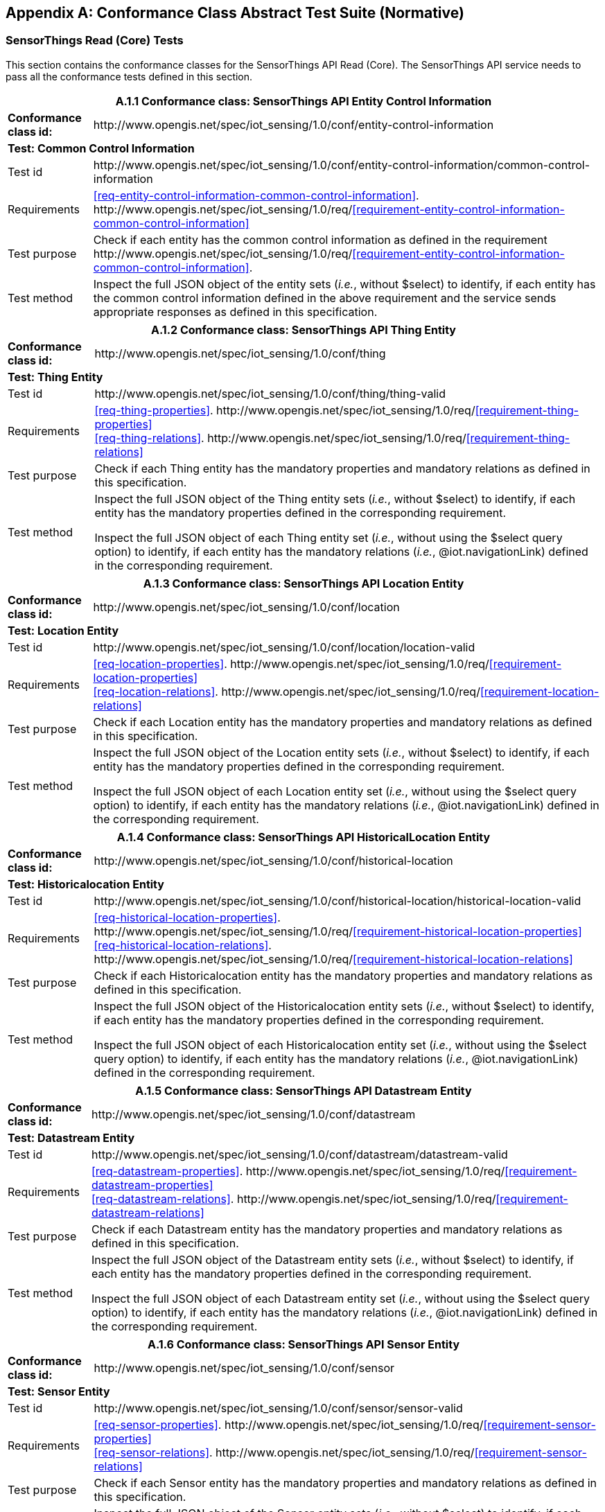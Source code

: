 [appendix]
== Conformance Class Abstract Test Suite (Normative)

=== SensorThings Read (Core) Tests

This section contains the conformance classes for the SensorThings API Read (Core). The SensorThings API service needs to pass all the conformance tests defined in this section.

[%autowidth,cols="a,a"]
|===
2+|A.1.1 Conformance class: SensorThings API Entity Control Information

|**Conformance class id:**
|\http://www.opengis.net/spec/iot_sensing/1.0/conf/entity-control-information

2+|**Test: Common Control Information**

|Test id
|\http://www.opengis.net/spec/iot_sensing/1.0/conf/entity-control-information/common-control-information


|Requirements
|<<req-entity-control-information-common-control-information>>. \http://www.opengis.net/spec/iot_sensing/1.0/req/<<requirement-entity-control-information-common-control-information>>

|Test purpose
|Check if each entity has the common control information as defined in the requirement \http://www.opengis.net/spec/iot_sensing/1.0/req/<<requirement-entity-control-information-common-control-information>>.

|Test method
|Inspect the full JSON object of the entity sets (__i.e.__, without $select) to identify, if each entity has the common control information defined in the above requirement and the service sends appropriate responses as defined in this specification.
|===




[%autowidth,cols="a,a"]
|===
2+|A.1.2 Conformance class: SensorThings API Thing Entity

|**Conformance class id:**
|\http://www.opengis.net/spec/iot_sensing/1.0/conf/thing

2+|**Test: Thing Entity**

|Test id
|\http://www.opengis.net/spec/iot_sensing/1.0/conf/thing/thing-valid

|Requirements
|<<req-thing-properties>>. \http://www.opengis.net/spec/iot_sensing/1.0/req/<<requirement-thing-properties>> +
<<req-thing-relations>>. \http://www.opengis.net/spec/iot_sensing/1.0/req/<<requirement-thing-relations>>

|Test purpose
|Check if each Thing entity has the mandatory properties and mandatory relations as defined in this specification.

|Test method
|Inspect the full JSON object of the Thing entity sets (__i.e.__, without $select) to identify, if each entity has the mandatory properties defined in the corresponding requirement.

Inspect the full JSON object of each Thing entity set (__i.e.__, without using the $select query option) to identify, if each entity has the mandatory relations (__i.e.__, @iot.navigationLink) defined in the corresponding requirement.
|===




[%autowidth,cols="a,a"]
|===
2+|A.1.3 Conformance class: SensorThings API Location Entity

|**Conformance class id:**
|\http://www.opengis.net/spec/iot_sensing/1.0/conf/location

2+|**Test: Location Entity**

|Test id
|\http://www.opengis.net/spec/iot_sensing/1.0/conf/location/location-valid

|Requirements
|<<req-location-properties>>. \http://www.opengis.net/spec/iot_sensing/1.0/req/<<requirement-location-properties>> +
<<req-location-relations>>. \http://www.opengis.net/spec/iot_sensing/1.0/req/<<requirement-location-relations>>

|Test purpose
|Check if each Location entity has the mandatory properties and mandatory relations as defined in this specification.

|Test method
|Inspect the full JSON object of the Location entity sets (__i.e.__, without $select) to identify, if each entity has the mandatory properties defined in the corresponding requirement.

Inspect the full JSON object of each Location entity set (__i.e.__, without using the $select query option) to identify, if each entity has the mandatory relations (__i.e.__, @iot.navigationLink) defined in the corresponding requirement.
|===




[%autowidth,cols="a,a"]
|===
2+|A.1.4 Conformance class: SensorThings API HistoricalLocation Entity

|**Conformance class id:**
|\http://www.opengis.net/spec/iot_sensing/1.0/conf/historical-location

2+|**Test: Historicalocation Entity**

|Test id
|\http://www.opengis.net/spec/iot_sensing/1.0/conf/historical-location/historical-location-valid

|Requirements
|<<req-historical-location-properties>>. \http://www.opengis.net/spec/iot_sensing/1.0/req/<<requirement-historical-location-properties>> +
<<req-historical-location-relations>>. \http://www.opengis.net/spec/iot_sensing/1.0/req/<<requirement-historical-location-relations>>

|Test purpose
|Check if each Historicalocation entity has the mandatory properties and mandatory relations as defined in this specification.

|Test method
|Inspect the full JSON object of the Historicalocation entity sets (__i.e.__, without $select) to identify, if each entity has the mandatory properties defined in the corresponding requirement.

Inspect the full JSON object of each Historicalocation entity set (__i.e.__, without using the $select query option) to identify, if each entity has the mandatory relations (__i.e.__, @iot.navigationLink) defined in the corresponding requirement.
|===


[%autowidth,cols="a,a"]
|===
2+|A.1.5 Conformance class: SensorThings API Datastream Entity

|**Conformance class id:**
|\http://www.opengis.net/spec/iot_sensing/1.0/conf/datastream

2+|**Test: Datastream Entity**

|Test id
|\http://www.opengis.net/spec/iot_sensing/1.0/conf/datastream/datastream-valid

|Requirements
|<<req-datastream-properties>>. \http://www.opengis.net/spec/iot_sensing/1.0/req/<<requirement-datastream-properties>> +
<<req-datastream-relations>>. \http://www.opengis.net/spec/iot_sensing/1.0/req/<<requirement-datastream-relations>>

|Test purpose
|Check if each Datastream entity has the mandatory properties and mandatory relations as defined in this specification.

|Test method
|Inspect the full JSON object of the Datastream entity sets (__i.e.__, without $select) to identify, if each entity has the mandatory properties defined in the corresponding requirement.

Inspect the full JSON object of each Datastream entity set (__i.e.__, without using the $select query option) to identify, if each entity has the mandatory relations (__i.e.__, @iot.navigationLink) defined in the corresponding requirement.
|===




[%autowidth,cols="a,a"]
|===
2+|A.1.6 Conformance class: SensorThings API Sensor Entity

|**Conformance class id:**
|\http://www.opengis.net/spec/iot_sensing/1.0/conf/sensor

2+|**Test: Sensor Entity**

|Test id
|\http://www.opengis.net/spec/iot_sensing/1.0/conf/sensor/sensor-valid

|Requirements
|<<req-sensor-properties>>. \http://www.opengis.net/spec/iot_sensing/1.0/req/<<requirement-sensor-properties>> +
<<req-sensor-relations>>. \http://www.opengis.net/spec/iot_sensing/1.0/req/<<requirement-sensor-relations>>

|Test purpose
|Check if each Sensor entity has the mandatory properties and mandatory relations as defined in this specification.

|Test method
|Inspect the full JSON object of the Sensor entity sets (__i.e.__, without $select) to identify, if each entity has the mandatory properties defined in the corresponding requirement.

Inspect the full JSON object of each Sensor entity set (__i.e.__, without using the $select query option) to identify, if each entity has the mandatory relations (__i.e.__, @iot.navigationLink) defined in the corresponding requirement.
|===




[%autowidth,cols="a,a"]
|===
2+|A.1.7 Conformance class: SensorThings API ObservedProperty Entity

|**Conformance class id:**
|\http://www.opengis.net/spec/iot_sensing/1.0/conf/observed-property

2+|**Test: ObservedProperty Entity**

|Test id
|\http://www.opengis.net/spec/iot_sensing/1.0/conf/observed-property/observed-property-valid

|Requirements
|<<req-observed-property-properties>>. \http://www.opengis.net/spec/iot_sensing/1.0/req/<<requirement-observed-property-properties>> +
<<req-observed-property-relations>>. \http://www.opengis.net/spec/iot_sensing/1.0/req/<<requirement-observed-property-relations>>

|Test purpose
|Check if each ObservedProperty entity has the mandatory properties and mandatory relations as defined in this specification.

|Test method
|Inspect the full JSON object of the ObservedProperty entity sets (__i.e.__, without $select) to identify, if each entity has the mandatory properties defined in the corresponding requirement.

Inspect the full JSON object of each ObservedProperty entity set (__i.e.__, without using the $select query option) to identify, if each entity has the mandatory relations (__i.e.__, @iot.navigationLink) defined in the corresponding requirement.
|===




[%autowidth,cols="a,a"]
|===
2+|A.1.8 Conformance class: SensorThings API Observation Entity

|**Conformance class id:**
|\http://www.opengis.net/spec/iot_sensing/1.0/conf/observation

2+|**Test: Observation Entity**

|Test id
|\http://www.opengis.net/spec/iot_sensing/1.0/conf/observation/observation-valid

|Requirements
|<<req-observation-properties>>. \http://www.opengis.net/spec/iot_sensing/1.0/req/<<requirement-observation-properties>> +
<<req-observation-relations>>. \http://www.opengis.net/spec/iot_sensing/1.0/req/<<requirement-observation-relations>>

|Test purpose
|Check if each Observation entity has the mandatory properties and mandatory relations as defined in this specification.

|Test method
|Inspect the full JSON object of the Observation entity sets (__i.e.__, without $select) to identify, if each entity has the mandatory properties defined in the corresponding requirement.

Inspect the full JSON object of each Observation entity set (__i.e.__, without using the $select query option) to identify, if each entity has the mandatory relations (__i.e.__, @iot.navigationLink) defined in the corresponding requirement.
|===




[%autowidth,cols="a,a"]
|===
2+|A.1.9 Conformance class: SensorThings API FeatureOfInterest Entity

|**Conformance class id:**
|\http://www.opengis.net/spec/iot_sensing/1.0/conf/feature-of-interest

2+|**Test: FeatureOfInterest Entity**

|Test id
|\http://www.opengis.net/spec/iot_sensing/1.0/conf/feature-of-interest/feature-of-interest-valid

|Requirements
|<<req-feature-of-interest-properties>>. \http://www.opengis.net/spec/iot_sensing/1.0/req/<<requirement-feature-of-interest-properties>> +
<<req-feature-of-interest-relations>>. \http://www.opengis.net/spec/iot_sensing/1.0/req/<<requirement-feature-of-interest-relations>>

|Test purpose
|Check if each FeatureOfInterest entity has the mandatory properties and mandatory relations as defined in this specification.

|Test method
|Inspect the full JSON object of the FeatureOfInterest entity sets (__i.e.__, without $select) to identify, if each entity has the mandatory properties defined in the corresponding requirement.

Inspect the full JSON object of each FeatureOfInterest entity set (__i.e.__, without using the $select query option) to identify, if each entity has the mandatory relations (__i.e.__, @iot.navigationLink) defined in the corresponding requirement.
|===




[%autowidth,cols="a,a"]
|===
2+|A.1.10   Conformance class: SensorThings API Resource Path

|**Conformance class id:**
|\http://www.opengis.net/spec/iot_sensing/1.0/conf/resource-path

2+|**Test: Resource Path**

|Test id
|\http://www.opengis.net/spec/iot_sensing/1.0/conf/resource-path/resource-path-to-entities

|Requirements
|<<req-resource-path-resource-path-to-entities>>. \http://www.opengis.net/spec/iot_sensing/1.0/req/<<requirement-resource-path-resource-path-to-entities>>

|Test purpose
|Check if the service supports all the resource path usages as defined in the requirement \http://www.opengis.net/spec/iot_sensing/1.0/req/<<requirement-resource-path-resource-path-to-entities>>.

|Test method
|Inspect the service to identify, if each resource path usage has been implemented property.
|===


=== SensorThings API Filtering Extension Tests

This section contains the conformance classes for the SensorThings API filtering extension. That means a SensorThings API service that allows clients to further filter data with query options needs to pass the conformance tests defined in this section.


[%autowidth,cols="a,a"]
|===
2+|A.2.1  Conformance class: SensorThings API Request Data with Filters

|**Conformance class id:**
|\http://www.opengis.net/spec/iot_sensing/1.0/conf/request-data

2+|**Dependencies:**

. \http://www.opengis.net/spec/iot_sensing/1.0/conf/entity-control-information
. \http://www.opengis.net/spec/iot_sensing/1.0/conf/thing
. \http://www.opengis.net/spec/iot_sensing/1.0/conf/location
. \http://www.opengis.net/spec/iot_sensing/1.0/conf/historical-location
. \http://www.opengis.net/spec/iot_sensing/1.0/conf/datastream
. \http://www.opengis.net/spec/iot_sensing/1.0/conf/sensor
. \http://www.opengis.net/spec/iot_sensing/1.0/conf/observed-property
. \http://www.opengis.net/spec/iot_sensing/1.0/conf/observation
. \http://www.opengis.net/spec/iot_sensing/1.0/conf/feature-of-interest
. \http://www.opengis.net/spec/iot_sensing/1.0/conf/resource-path


[%autowidth,cols="a,a"]
!===
2+!A.2.1.1 Test: Query Option Order
!Test id
!http://www.opengis.net/spec/iot_sensing/1.0/conf/request-data/order

!Requirements
!<<req-request-data-order>>. \http://www.opengis.net/spec/iot_sensing/1.0/req/<<requirement-request-data-order>>

!Test purpose
!Check if the results of the service requests are as if the system query options were evaluated in the order as defined in this specification.

!Test method
!Send a query includes the query options listed in requirement \http://www.opengis.net/spec/iot_sensing/1.0/req/<<requirement-request-data-order>>, and check if the results are evaluated according to the order defined in this specification.

!===




[%autowidth,cols="a,a"]
!===
2+!A.2.1.2 Test: Request Data with $expand and $select
!Test id
!http://www.opengis.net/spec/iot_sensing/1.0/conf/request-data/expand-and-select

!Requirements
!<<req-request-data-expand>>. \http://www.opengis.net/spec/iot_sensing/1.0/req/<<requirement-request-data-expand>> +
<<req-request-data-select>>. \http://www.opengis.net/spec/iot_sensing/1.0/req/<<requirement-request-data-select>>

!Test purpose
!Check if the service supports $expand and $select as defined in this specification.

!Test method
!Send requests with $expand following the different usages as defined in the requirement \http://www.opengis.net/spec/iot_sensing/1.0/req/<<requirement-request-data-expand>>, check if the server returns appropriate result as defined in this specification.

Send requests with the $select option following the different usages as defined in the requirement \http://www.opengis.net/spec/iot_sensing/1.0/req/<<requirement-request-data-select>>, check if the server returns appropriate result as defined in this specification.
!===




[%autowidth,cols="a,a"]
!===
2+!A.2.1.3 Test: Query Option Response Code
!Test id
!http://www.opengis.net/spec/iot_sensing/1.0/conf/request-data/status-codes

!Requirements
!<<req-request-data-status-code>>. \http://www.opengis.net/spec/iot_sensing/1.0/req/<<requirement-request-data-status-code>> +
<<req-request-data-query-status-code>>. \http://www.opengis.net/spec/iot_sensing/1.0/req/<<requirement-request-data-query-status-code>>

!Test purpose
!Check when a client requests an entity that is not available in the service, if the service responds with 404 Not Found or 410 Gone as defined in the requirement \http://www.opengis.net/spec/iot_sensing/1.0/req/<<requirement-request-data-status-code>>

Check when a client use a query option that doesn't support by the service, if the service fails the request and responds with 501 NOT Implemented as defined in the requirement \http://www.opengis.net/spec/iot_sensing/1.0/req/<<requirement-request-data-query-status-code>>.

!Test method
!Send a HTTP request for an entity that is not available in the service, check if the server returns 404 Not Found or 410 Gone.


(If applicable) Send a query with a query option that is not supported by the service, check if the server returns 501 Not Implemented.

!===




[%autowidth,cols="a,a"]
!===
2+!A.2.1.4 Test: Sorting Query Option
!Test id
!http://www.opengis.net/spec/iot_sensing/1.0/conf/request-data/sorting

!Requirements
!<<req-request-data-orderby>>. \http://www.opengis.net/spec/iot_sensing/1.0/req/<<requirement-request-data-orderby>>

!Test purpose
!Check if the service supports the $orderby query option as defined in this specification.

!Test method
!Send a query with the $orderby query option, check if the server returns appropriate result as defined in this specification.

!===




[%autowidth,cols="a,a"]
!===
2+!A.2.1.5 Test: Client-driven Pagination Query Option
!Test id
!http://www.opengis.net/spec/iot_sensing/1.0/conf/request-data/client-driven-pagination

!Requirements
!<<req-request-data-top>>. \http://www.opengis.net/spec/iot_sensing/1.0/req/<<requirement-request-data-top>>
<<req-request-data-skip>>. \http://www.opengis.net/spec/iot_sensing/1.0/req/<<requirement-request-data-skip>>
<<req-request-data-count>>. \http://www.opengis.net/spec/iot_sensing/1.0/req/<<requirement-request-data-count>>

!Test purpose
!Check if the service supports the $top, $skip and $count query option as defined in this specification.

!Test method
!Send a query with the $top query option, check if the server returns appropriate result as defined in this specification.

Send a query with the $skip query option, check if the server returns appropriate result as defined in this specification.

Send a query with the $count query option, check if the server returns appropriate result as defined in this specification.
!===




[%autowidth,cols="a,a"]
!===
2+!A.2.1.6 Test: Filter Query Option
!Test id
!http://www.opengis.net/spec/iot_sensing/1.0/conf/request-data/filter-query-options

!Requirements
!<<req-request-data-filter>>. \http://www.opengis.net/spec/iot_sensing/1.0/req/<<requirement-request-data-filter>>
<<req-request-data-built-in-filter-operations>>. \http://www.opengis.net/spec/iot_sensing/1.0/req/<<requirement-request-data-built-in-filter-operations>>
<<req-request-data-built-in-query-functions>>. \http://www.opengis.net/spec/iot_sensing/1.0/req/<<requirement-request-data-built-in-query-functions>>

!Test purpose
!Check if the service supports the $filter query option and the built-in filter operators and built-in filter functions as defined in this specification.

!Test method
!Send a query with the $filter query option, check if the server returns appropriate result as defined in this specification.

Send a query with the $filter query option for each built-in filter operator, check if the server returns appropriate result as defined in this specification.

Send a query with the $filter query option for each built-in filter function, check if the server returns appropriate result as defined in this specification.
!===




[%autowidth,cols="a,a"]
!===
2+!A.2.1.7 Test: Server-driven Pagination
!Test id
!http://www.opengis.net/spec/iot_sensing/1.0/conf/request-data/server-driven-pagination

!Requirements
!<<req-request-data-pagination>>. \http://www.opengis.net/spec/iot_sensing/1.0/req/<<requirement-request-data-pagination>>

!Test purpose
!Check if the service supports the server-driven pagination as defined in the requirement \http://www.opengis.net/spec/iot_sensing/1.0/req/<<requirement-request-data-pagination>>.

!Test method
!Send a query to list all entities of an entity set, check if the server returns a subset of the requested entities as defined in this specification.
!===

|===


=== SensorThings API Create-Update-Delete Extension Tests

This section contains the conformance classes for the SensorThings API create-update-delete extension. That means a SensorThings API service that allows clients to create/update/delete entities needs to pass the conformance tests defined in this section.




[%autowidth,cols="a,a"]
|===
2+|A.3.1  Conformance class: SensorThings API Create-Update-Delete

|**Conformance class id:**
|\http://www.opengis.net/spec/iot_sensing/1.0/conf/create-update-delete

2+|**Dependencies:**

. http://www.opengis.net/spec/iot_sensing/1.0/conf/entity-control-information
. http://www.opengis.net/spec/iot_sensing/1.0/conf/thing
. http://www.opengis.net/spec/iot_sensing/1.0/conf/location
. http://www.opengis.net/spec/iot_sensing/1.0/conf/historical-location
. http://www.opengis.net/spec/iot_sensing/1.0/conf/datastream
. http://www.opengis.net/spec/iot_sensing/1.0/conf/sensor
. http://www.opengis.net/spec/iot_sensing/1.0/conf/observed-property
. http://www.opengis.net/spec/iot_sensing/1.0/conf/observation
. http://www.opengis.net/spec/iot_sensing/1.0/conf/feature-of-interest
. http://www.opengis.net/spec/iot_sensing/1.0/conf/resource-path


[%autowidth,cols="a,a"]
!===
2+!A.3.1.1 Test: Sensing Entity Creation
!Test id
!http://www.opengis.net/spec/iot_sensing/1.0/conf/create-update-delete/sensing-entity-creation

!Requirements
!<<req-create-update-delete-create-entity>>. \http://www.opengis.net/spec/iot_sensing/1.0/req/<<requirement-create-update-delete-create-entity>>


<<req-create-update-delete-link-to-existing-entities>>. \http://www.opengis.net/spec/iot_sensing/1.0/req/<<requirement-create-update-delete-link-to-existing-entities>>


<<req-create-update-delete-deep-insert>>. \http://www.opengis.net/spec/iot_sensing/1.0/req/<<requirement-create-update-delete-deep-insert>>


<<req-create-update-delete-deep-insert-status-code>>. \http://www.opengis.net/spec/iot_sensing/1.0/req/<<requirement-create-update-delete-deep-insert-status-code>>


<<req-create-update-delete-historical-location-auto-creation>>. \http://www.opengis.net/spec/iot_sensing/1.0/req/<<requirement-create-update-delete-historical-location-auto-creation>>

!Test purpose
!Check if the service supports the creation of entities as defined in this specification.

!Test method
!For each SensorThings entity type creates an entity instance by following the integrity constraints of Table 24 and creating the related entities with a single request (__i.e.__, deep insert), check if the entity instance is successfully created and the server responds as defined in this specification.

Create an entity instance and its related entities with a deep insert request that does not conform to the specification (e.g., missing a mandatory property), check if the service fails the request without creating any entity within the deep insert request and responds the appropriate HTTP status code.


For each SensorThings entity type issue an entity creation request that does not follow the integrity constraints of Table 24 with deep insert, check if the service fails the request without creating any entity within the deep insert request and responds the appropriate HTTP status code.


For each SensorThings entity type creates an entity instance by linking to existing entities with a single request, check if the server responds as defined in this specification.


For each SensorThings entity type creates an entity instance that does not follow the integrity constraints of Table 24 by linking to existing entities with a single request, check if the server responds as defined in this specification.


Create an Observation entity for a Datastream without any Observations and the Observation creation request does not create a new or linking to an existing FeatureOfInterest, check if the service creates a new FeatureOfInterest for the created Observation with the location property of the Thing’s Location entity.


Create an Observation entity for a Datastream that already has Observations and the Observation creation request does not create a new or linking to an existing FeatureOfInterest, check if the service automatically links the newly created Observation with an existing FeatureOfInterest whose location property is from the Thing’s Location entity.


Create an Observation entity and the Observation creation request does not include resultTime, check if the resultTime property is created with a null value.


Create a Location for a Thing entity, check if the Thing has a HistoricalLocation created by the service according to the Location entity.
!===




[%autowidth,cols="a,a"]
!===
2+!A.3.1.2 Test: Sensing Entity Update
!Test id
!http://www.opengis.net/spec/iot_sensing/1.0/conf/create-update-delete/update-entity

!Requirements
!<<req-create-update-delete-update-entity>>. \http://www.opengis.net/spec/iot_sensing/1.0/req/<<requirement-create-update-delete-update-entity>>

!Test purpose
!Check if the service supports the update of entities as defined in this specification.

!Test method
!For each SensorThings entity type send an update request with PATCH, check (1) if the properties provided in the payload corresponding to updatable properties replace the value of the corresponding property in the entity and (2) if the missing properties of the containing entity or complex property are not directly altered.

(Where applicable) For each SensorThings entity type send an update request with PUT, check if the service responds as defined in <<update-entity>>.

For each SensorThings entity type send an update request with PATCH that contains related entities as inline content, check if the service fails the request and returns appropriate HTTP status code.

For each SensorThings entity type send an update request with PATCH that contains binding information for navigation properties, check if the service updates the navigationLink accordingly.
!===




[%autowidth,cols="a,a"]
!===
2+!A.3.1.3 Test: Sensing Entity Deletion
!Test id
!http://www.opengis.net/spec/iot_sensing/1.0/conf/create-update-delete/sensing-entity-deletion

!Requirements
!<<req-create-update-delete-delete-entity>>. \http://www.opengis.net/spec/iot_sensing/1.0/req/<<requirement-create-update-delete-delete-entity>>

!Test purpose
!Check if the service supports the deletion of entities as defined in <<delete-entity>>.

!Test method
!Delete an entity instance, and check if the service responds as defined in <<delete-entity>>.
!===

|===


=== SensorThings API Batch Request Extension Tests

This section contains the conformance classes for the SensorThings API batch request extension. That means a SensorThings API service that allows clients to send a single HTTP request that groups multiple requests needs to pass the conformance tests defined in this section.




[%autowidth,cols="a,a"]
|===
2+|A.4.1 Conformance class: SensorThings API Batch Request

|**Conformance class id:**
|\http://www.opengis.net/spec/iot_sensing/1.0/conf/batch-request

2+|**Dependencies:**

. http://www.opengis.net/spec/iot_sensing/1.0/conf/entity-control-information
. http://www.opengis.net/spec/iot_sensing/1.0/conf/thing
. http://www.opengis.net/spec/iot_sensing/1.0/conf/location
. http://www.opengis.net/spec/iot_sensing/1.0/conf/historical-location
. http://www.opengis.net/spec/iot_sensing/1.0/conf/datastream
. http://www.opengis.net/spec/iot_sensing/1.0/conf/sensor
. http://www.opengis.net/spec/iot_sensing/1.0/conf/observed-property
. http://www.opengis.net/spec/iot_sensing/1.0/conf/observation
. http://www.opengis.net/spec/iot_sensing/1.0/conf/feature-of-interest
. http://www.opengis.net/spec/iot_sensing/1.0/conf/resource-path


[%autowidth,cols="a,a"]
!===
2+!A.4.1.1 Test: Batch Request
!Test id
!http://www.opengis.net/spec/iot_sensing/1.0/conf/batch-request/batch-request

!Requirements
!<<req-batch-request-batch-request>>. \http://www.opengis.net/spec/iot_sensing/1.0/req/<<requirement-batch-request-batch-request>>

!Test purpose
!Check if the service supports the batch request as defined in <<batch-requests>>.

!Test method
!Submit batch requests according to the examples listed in <<batch-requests>>, check if the service responds as defined in this specification.
!===

|===


=== SensorThings API MultipleDatastream Tests


This section contains the conformance classes for the SensorThings API MultiDatastream extension. That means a SensorThings API service that allows clients to group a collection of observations’ results into an array (__i.e.__, a complex result type) needs to pass the conformance tests defined in this section.




[%autowidth,cols="a,a"]
|===
2+|A.5.1   Conformance class: SensorThings API MultiDatastream

|**Conformance class id:**
|\http://www.opengis.net/spec/iot_sensing/1.0/conf/multi-datastream

2+|**Dependencies:**

. http://www.opengis.net/spec/iot_sensing/1.0/conf/entity-control-information
. http://www.opengis.net/spec/iot_sensing/1.0/conf/thing
. http://www.opengis.net/spec/iot_sensing/1.0/conf/location
. http://www.opengis.net/spec/iot_sensing/1.0/conf/historical-location
. http://www.opengis.net/spec/iot_sensing/1.0/conf/datastream
. http://www.opengis.net/spec/iot_sensing/1.0/conf/sensor
. http://www.opengis.net/spec/iot_sensing/1.0/conf/observed-property
. http://www.opengis.net/spec/iot_sensing/1.0/conf/observation
. http://www.opengis.net/spec/iot_sensing/1.0/conf/feature-of-interest
. http://www.opengis.net/spec/iot_sensing/1.0/conf/resource-path


[%autowidth,cols="a,a"]
!===
2+!A.5.1.1 Test: SensorThings API MultiDatastream
!Test id
!http://www.opengis.net/spec/iot_sensing/1.0/conf/multi-datastream/multi-datastream-valid

!Requirements
!<<req-multi-datastream-properties>>. \http://www.opengis.net/spec/iot_sensing/1.0/req/<<requirement-multi-datastream-properties>>


<<req-multi-datastream-relations>>. \http://www.opengis.net/spec/iot_sensing/1.0/req/<<requirement-multi-datastream-relations>>


<<req-multi-datastream-constraints>>. \http://www.opengis.net/spec/iot_sensing/1.0/req/<<requirement-multi-datastream-constraints>>

!Test purpose
!Check if the service's MultiDatastream entity has the mandatory properties and relations as defined in this specification.

!Test method
!Inspect the full JSON object of a MultiDatastream entity (__i.e.__, without $select)
to identify, if each entity has the mandatory properties and relations, and fulfill the constraints defined in the corresponding requirements.

!===

|===


=== SensorThings API Data Array Extension

This section contains the conformance classe for the SensorThings API data array extension. That means a SensorThings API service that allows clients to request the compact data array encoding defined in this specification needs to pass the conformance tests defined in this section.




[%autowidth,cols="a,a"]
|===
2+|A.6.1  Conformance class: SensorThings API Data Array

|**Conformance class id:**
|\http://www.opengis.net/spec/iot_sensing/1.0/conf/data-array

2+|**Dependencies:**

. http://www.opengis.net/spec/iot_sensing/1.0/conf/entity-control-information
. http://www.opengis.net/spec/iot_sensing/1.0/conf/thing
. http://www.opengis.net/spec/iot_sensing/1.0/conf/location
. http://www.opengis.net/spec/iot_sensing/1.0/conf/historical-location
. http://www.opengis.net/spec/iot_sensing/1.0/conf/datastream
. http://www.opengis.net/spec/iot_sensing/1.0/conf/sensor
. http://www.opengis.net/spec/iot_sensing/1.0/conf/observed-property
. http://www.opengis.net/spec/iot_sensing/1.0/conf/observation
. http://www.opengis.net/spec/iot_sensing/1.0/conf/feature-of-interest
. http://www.opengis.net/spec/iot_sensing/1.0/conf/resource-path


[%autowidth,cols="a,a"]
!===
2+!A.6.1.1 Test: SensorThings API Sensing Data Array
!Test id
!http://www.opengis.net/spec/iot_sensing/1.0/conf/data-array/data-array-valid

!Requirements
!<<req-data-array-data-array>>. \http://www.opengis.net/spec/iot_sensing/1.0/req/<<requirement-data-array-data-array>>

!Test purpose
!Check if the service supports the data array extension as defined in <<data-array-extension>>.

!Test method
!Issue a GET request for Datastreams (and MultiDatastreams if applicable) that includes the query option "$resultFormat=dataArray", and then inspect the returned JSON to identify if it fulfills the data array format as defined in <<data-array-extension>>.

Create at least two Datastreams by using the data array format as defined in <<data-array-extension>>. Inspect the response code and returned JSON to identify if it fulfills the response as defined in <<data-array-extension>>.

!===

|===


=== SensorThings API Observation Creation via MQTT Extension Tests

This section contains the conformance class for the SensorThings API Observation creation extension. That means a SensorThings API service that allows clients to create Observations via MQTT needs to pass the conformance tests defined in this section.




[%autowidth,cols="a,a"]
|===
2+|A.7.1  Conformance class: SensorThings API Observation Creation via MQTT

|**Conformance class id:**
|\http://www.opengis.net/spec/iot_sensing/1.0/conf/create-observations-via-mqtt

2+|**Dependencies:**

. http://www.opengis.net/spec/iot_sensing/1.0/conf/entity-control-information
. http://www.opengis.net/spec/iot_sensing/1.0/conf/thing
. http://www.opengis.net/spec/iot_sensing/1.0/conf/location
. http://www.opengis.net/spec/iot_sensing/1.0/conf/historical-location
. http://www.opengis.net/spec/iot_sensing/1.0/conf/datastream
. http://www.opengis.net/spec/iot_sensing/1.0/conf/sensor
. http://www.opengis.net/spec/iot_sensing/1.0/conf/observed-property
. http://www.opengis.net/spec/iot_sensing/1.0/conf/observation
. http://www.opengis.net/spec/iot_sensing/1.0/conf/feature-of-interest
. http://www.opengis.net/spec/iot_sensing/1.0/conf/resource-path
. http://www.opengis.net/spec/iot_sensing/1.0/conf/create-update-delete


[%autowidth,cols="a,a"]
!===
2+!A.7.1.1 Test: SensorThings API Observation Creation via MQTT
!Test id
!http://www.opengis.net/spec/iot_sensing/1.0/conf/create-observations-via-mqtt/observation-creation

!Requirements
!<<req-create-observations-via-mqtt-observations-creation>>. \http://www.opengis.net/spec/iot_sensing/1.0/req/<<requirement-create-observations-via-mqtt-observations-creation>>

!Test purpose
!Check if the service supports the creation and update of entities via MQTT as defined in <<create-mqtt-publish>>.

!Test method
!Create an Observation entity instance containing binding information for navigation properties using MQTT Publish, check if the server responds as defined in <<create-mqtt-publish>>.

!===

|===


=== SensorThings API Receiving Updates via MQTT Extension Tests

This section contains the conformance class for the SensorThings API receiving updates extension. That means a SensorThings API service that allows clients to receive notifications regarding updates of entities via MQTT needs to pass the conformance tests defined in this section.




[%autowidth,cols="a,a"]
|===
2+|A.8.1   Conformance class: SensorThings API Receiving Updates via MQTT

|**Conformance class id:**
|\http://www.opengis.net/spec/iot_sensing/1.0/conf/receive-updates-via-mqtt

2+|**Dependencies:**

. http://www.opengis.net/spec/iot_sensing/1.0/conf/entity-control-information
. http://www.opengis.net/spec/iot_sensing/1.0/conf/thing
. http://www.opengis.net/spec/iot_sensing/1.0/conf/location
. http://www.opengis.net/spec/iot_sensing/1.0/conf/historical-location
. http://www.opengis.net/spec/iot_sensing/1.0/conf/datastream
. http://www.opengis.net/spec/iot_sensing/1.0/conf/sensor
. http://www.opengis.net/spec/iot_sensing/1.0/conf/observed-property
. http://www.opengis.net/spec/iot_sensing/1.0/conf/observation
. http://www.opengis.net/spec/iot_sensing/1.0/conf/feature-of-interest
. http://www.opengis.net/spec/iot_sensing/1.0/conf/resource-path
. http://www.opengis.net/spec/iot_sensing/1.0/conf/create-update-delete


[%autowidth,cols="a,a"]
!===
2+!A.8.1.1 Test: SensorThings API Receiving Updates via MQTT
!Test id
!http://www.opengis.net/spec/iot_sensing/1.0/conf/receive-updates-via-mqtt/receive-updates

!Requirements
!<<req-receive-updates-via-mqtt-receive-updates>>. \http://www.opengis.net/spec/iot_sensing/1.0/req/<<requirement-receive-updates-via-mqtt-receive-updates>>

!Test purpose
!Check if a client can receive notifications for the updates of a SensorThings entity set or an individual entity with MQTT.

!Test method
!Subscribe to an entity set with MQTT Subscribe. Then create a new entity of the subscribed entity set. Check if a complete JSON representation of the newly created entity through MQTT is received.

Subscribe to an entity set with MQTT Subscribe. Then update an existing entity of the subscribed entity set. Check if a complete JSON representation of the updated entity through MQTT is received.

Subscribe to an entity’s property with MQTT Subscribe. Then update the property with PATCH. Check if the JSON object of the updated property is received.

Subscribe to multiple properties of an entity set with MQTT Subscribe. Then create a new entity of the entity set.  Check if a JSON object of the subscribed properties is received.

Subscribe to multiple properties of an entity set with MQTT Subscribe. Then update an existing entity of the entity set with PATCH. Check if a JSON object of the subscribed properties is received.

!===

|===

